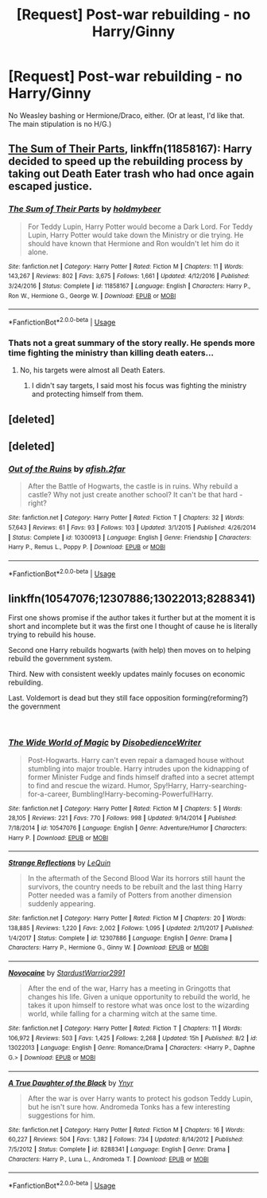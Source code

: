 #+TITLE: [Request] Post-war rebuilding - no Harry/Ginny

* [Request] Post-war rebuilding - no Harry/Ginny
:PROPERTIES:
:Author: moonsilence
:Score: 2
:DateUnix: 1540160262.0
:DateShort: 2018-Oct-22
:FlairText: Request
:END:
No Weasley bashing or Hermione/Draco, either. (Or at least, I'd like that. The main stipulation is no H/G.)


** [[https://www.fanfiction.net/s/11858167/1/The-Sum-of-Their-Parts][The Sum of Their Parts]], linkffn(11858167): Harry decided to speed up the rebuilding process by taking out Death Eater trash who had once again escaped justice.
:PROPERTIES:
:Author: InquisitorCOC
:Score: 3
:DateUnix: 1540161197.0
:DateShort: 2018-Oct-22
:END:

*** [[https://www.fanfiction.net/s/11858167/1/][*/The Sum of Their Parts/*]] by [[https://www.fanfiction.net/u/7396284/holdmybeer][/holdmybeer/]]

#+begin_quote
  For Teddy Lupin, Harry Potter would become a Dark Lord. For Teddy Lupin, Harry Potter would take down the Ministry or die trying. He should have known that Hermione and Ron wouldn't let him do it alone.
#+end_quote

^{/Site/:} ^{fanfiction.net} ^{*|*} ^{/Category/:} ^{Harry} ^{Potter} ^{*|*} ^{/Rated/:} ^{Fiction} ^{M} ^{*|*} ^{/Chapters/:} ^{11} ^{*|*} ^{/Words/:} ^{143,267} ^{*|*} ^{/Reviews/:} ^{802} ^{*|*} ^{/Favs/:} ^{3,675} ^{*|*} ^{/Follows/:} ^{1,661} ^{*|*} ^{/Updated/:} ^{4/12/2016} ^{*|*} ^{/Published/:} ^{3/24/2016} ^{*|*} ^{/Status/:} ^{Complete} ^{*|*} ^{/id/:} ^{11858167} ^{*|*} ^{/Language/:} ^{English} ^{*|*} ^{/Characters/:} ^{Harry} ^{P.,} ^{Ron} ^{W.,} ^{Hermione} ^{G.,} ^{George} ^{W.} ^{*|*} ^{/Download/:} ^{[[http://www.ff2ebook.com/old/ffn-bot/index.php?id=11858167&source=ff&filetype=epub][EPUB]]} ^{or} ^{[[http://www.ff2ebook.com/old/ffn-bot/index.php?id=11858167&source=ff&filetype=mobi][MOBI]]}

--------------

*FanfictionBot*^{2.0.0-beta} | [[https://github.com/tusing/reddit-ffn-bot/wiki/Usage][Usage]]
:PROPERTIES:
:Author: FanfictionBot
:Score: 2
:DateUnix: 1540161205.0
:DateShort: 2018-Oct-22
:END:


*** Thats not a great summary of the story really. He spends more time fighting the ministry than killing death eaters...
:PROPERTIES:
:Author: Ironworkshop
:Score: 3
:DateUnix: 1540164191.0
:DateShort: 2018-Oct-22
:END:

**** No, his targets were almost all Death Eaters.
:PROPERTIES:
:Author: InquisitorCOC
:Score: 1
:DateUnix: 1540166650.0
:DateShort: 2018-Oct-22
:END:

***** I didn't say targets, I said most his focus was fighting the ministry and protecting himself from them.
:PROPERTIES:
:Author: Ironworkshop
:Score: 3
:DateUnix: 1540197513.0
:DateShort: 2018-Oct-22
:END:


** [deleted]
:PROPERTIES:
:Score: 1
:DateUnix: 1540216526.0
:DateShort: 2018-Oct-22
:END:


** [deleted]
:PROPERTIES:
:Score: 1
:DateUnix: 1540242415.0
:DateShort: 2018-Oct-23
:END:

*** [[https://www.fanfiction.net/s/10300913/1/][*/Out of the Ruins/*]] by [[https://www.fanfiction.net/u/3393529/afish-2far][/afish.2far/]]

#+begin_quote
  After the Battle of Hogwarts, the castle is in ruins. Why rebuild a castle? Why not just create another school? It can't be that hard - right?
#+end_quote

^{/Site/:} ^{fanfiction.net} ^{*|*} ^{/Category/:} ^{Harry} ^{Potter} ^{*|*} ^{/Rated/:} ^{Fiction} ^{T} ^{*|*} ^{/Chapters/:} ^{32} ^{*|*} ^{/Words/:} ^{57,643} ^{*|*} ^{/Reviews/:} ^{61} ^{*|*} ^{/Favs/:} ^{93} ^{*|*} ^{/Follows/:} ^{103} ^{*|*} ^{/Updated/:} ^{3/1/2015} ^{*|*} ^{/Published/:} ^{4/26/2014} ^{*|*} ^{/Status/:} ^{Complete} ^{*|*} ^{/id/:} ^{10300913} ^{*|*} ^{/Language/:} ^{English} ^{*|*} ^{/Genre/:} ^{Friendship} ^{*|*} ^{/Characters/:} ^{Harry} ^{P.,} ^{Remus} ^{L.,} ^{Poppy} ^{P.} ^{*|*} ^{/Download/:} ^{[[http://www.ff2ebook.com/old/ffn-bot/index.php?id=10300913&source=ff&filetype=epub][EPUB]]} ^{or} ^{[[http://www.ff2ebook.com/old/ffn-bot/index.php?id=10300913&source=ff&filetype=mobi][MOBI]]}

--------------

*FanfictionBot*^{2.0.0-beta} | [[https://github.com/tusing/reddit-ffn-bot/wiki/Usage][Usage]]
:PROPERTIES:
:Author: FanfictionBot
:Score: 1
:DateUnix: 1540242433.0
:DateShort: 2018-Oct-23
:END:


** linkffn(10547076;12307886;13022013;8288341)

First one shows promise if the author takes it further but at the moment it is short and incomplete but it was the first one I thought of cause he is literally trying to rebuild his house.

Second one Harry rebuilds hogwarts (with help) then moves on to helping rebuild the government system.

Third. New with consistent weekly updates mainly focuses on economic rebuilding.

Last. Voldemort is dead but they still face opposition forming(reforming?) the government

​
:PROPERTIES:
:Author: Yes_I_Know_Im_Stupid
:Score: 1
:DateUnix: 1540177733.0
:DateShort: 2018-Oct-22
:END:

*** [[https://www.fanfiction.net/s/10547076/1/][*/The Wide World of Magic/*]] by [[https://www.fanfiction.net/u/1228238/DisobedienceWriter][/DisobedienceWriter/]]

#+begin_quote
  Post-Hogwarts. Harry can't even repair a damaged house without stumbling into major trouble. Harry intrudes upon the kidnapping of former Minister Fudge and finds himself drafted into a secret attempt to find and rescue the wizard. Humor, Spy!Harry, Harry-searching-for-a-career, Bumbling!Harry-becoming-Powerful!Harry.
#+end_quote

^{/Site/:} ^{fanfiction.net} ^{*|*} ^{/Category/:} ^{Harry} ^{Potter} ^{*|*} ^{/Rated/:} ^{Fiction} ^{M} ^{*|*} ^{/Chapters/:} ^{5} ^{*|*} ^{/Words/:} ^{28,105} ^{*|*} ^{/Reviews/:} ^{221} ^{*|*} ^{/Favs/:} ^{770} ^{*|*} ^{/Follows/:} ^{998} ^{*|*} ^{/Updated/:} ^{9/14/2014} ^{*|*} ^{/Published/:} ^{7/18/2014} ^{*|*} ^{/id/:} ^{10547076} ^{*|*} ^{/Language/:} ^{English} ^{*|*} ^{/Genre/:} ^{Adventure/Humor} ^{*|*} ^{/Characters/:} ^{Harry} ^{P.} ^{*|*} ^{/Download/:} ^{[[http://www.ff2ebook.com/old/ffn-bot/index.php?id=10547076&source=ff&filetype=epub][EPUB]]} ^{or} ^{[[http://www.ff2ebook.com/old/ffn-bot/index.php?id=10547076&source=ff&filetype=mobi][MOBI]]}

--------------

[[https://www.fanfiction.net/s/12307886/1/][*/Strange Reflections/*]] by [[https://www.fanfiction.net/u/1634726/LeQuin][/LeQuin/]]

#+begin_quote
  In the aftermath of the Second Blood War its horrors still haunt the survivors, the country needs to be rebuilt and the last thing Harry Potter needed was a family of Potters from another dimension suddenly appearing.
#+end_quote

^{/Site/:} ^{fanfiction.net} ^{*|*} ^{/Category/:} ^{Harry} ^{Potter} ^{*|*} ^{/Rated/:} ^{Fiction} ^{M} ^{*|*} ^{/Chapters/:} ^{20} ^{*|*} ^{/Words/:} ^{138,885} ^{*|*} ^{/Reviews/:} ^{1,220} ^{*|*} ^{/Favs/:} ^{2,002} ^{*|*} ^{/Follows/:} ^{1,095} ^{*|*} ^{/Updated/:} ^{2/11/2017} ^{*|*} ^{/Published/:} ^{1/4/2017} ^{*|*} ^{/Status/:} ^{Complete} ^{*|*} ^{/id/:} ^{12307886} ^{*|*} ^{/Language/:} ^{English} ^{*|*} ^{/Genre/:} ^{Drama} ^{*|*} ^{/Characters/:} ^{Harry} ^{P.,} ^{Hermione} ^{G.,} ^{Ginny} ^{W.} ^{*|*} ^{/Download/:} ^{[[http://www.ff2ebook.com/old/ffn-bot/index.php?id=12307886&source=ff&filetype=epub][EPUB]]} ^{or} ^{[[http://www.ff2ebook.com/old/ffn-bot/index.php?id=12307886&source=ff&filetype=mobi][MOBI]]}

--------------

[[https://www.fanfiction.net/s/13022013/1/][*/Novocaine/*]] by [[https://www.fanfiction.net/u/10430456/StardustWarrior2991][/StardustWarrior2991/]]

#+begin_quote
  After the end of the war, Harry has a meeting in Gringotts that changes his life. Given a unique opportunity to rebuild the world, he takes it upon himself to restore what was once lost to the wizarding world, while falling for a charming witch at the same time.
#+end_quote

^{/Site/:} ^{fanfiction.net} ^{*|*} ^{/Category/:} ^{Harry} ^{Potter} ^{*|*} ^{/Rated/:} ^{Fiction} ^{T} ^{*|*} ^{/Chapters/:} ^{11} ^{*|*} ^{/Words/:} ^{106,972} ^{*|*} ^{/Reviews/:} ^{503} ^{*|*} ^{/Favs/:} ^{1,425} ^{*|*} ^{/Follows/:} ^{2,268} ^{*|*} ^{/Updated/:} ^{15h} ^{*|*} ^{/Published/:} ^{8/2} ^{*|*} ^{/id/:} ^{13022013} ^{*|*} ^{/Language/:} ^{English} ^{*|*} ^{/Genre/:} ^{Romance/Drama} ^{*|*} ^{/Characters/:} ^{<Harry} ^{P.,} ^{Daphne} ^{G.>} ^{*|*} ^{/Download/:} ^{[[http://www.ff2ebook.com/old/ffn-bot/index.php?id=13022013&source=ff&filetype=epub][EPUB]]} ^{or} ^{[[http://www.ff2ebook.com/old/ffn-bot/index.php?id=13022013&source=ff&filetype=mobi][MOBI]]}

--------------

[[https://www.fanfiction.net/s/8288341/1/][*/A True Daughter of the Black/*]] by [[https://www.fanfiction.net/u/2409341/Ynyr][/Ynyr/]]

#+begin_quote
  After the war is over Harry wants to protect his godson Teddy Lupin, but he isn't sure how. Andromeda Tonks has a few interesting suggestions for him.
#+end_quote

^{/Site/:} ^{fanfiction.net} ^{*|*} ^{/Category/:} ^{Harry} ^{Potter} ^{*|*} ^{/Rated/:} ^{Fiction} ^{M} ^{*|*} ^{/Chapters/:} ^{16} ^{*|*} ^{/Words/:} ^{60,227} ^{*|*} ^{/Reviews/:} ^{504} ^{*|*} ^{/Favs/:} ^{1,382} ^{*|*} ^{/Follows/:} ^{734} ^{*|*} ^{/Updated/:} ^{8/14/2012} ^{*|*} ^{/Published/:} ^{7/5/2012} ^{*|*} ^{/Status/:} ^{Complete} ^{*|*} ^{/id/:} ^{8288341} ^{*|*} ^{/Language/:} ^{English} ^{*|*} ^{/Genre/:} ^{Drama} ^{*|*} ^{/Characters/:} ^{Harry} ^{P.,} ^{Luna} ^{L.,} ^{Andromeda} ^{T.} ^{*|*} ^{/Download/:} ^{[[http://www.ff2ebook.com/old/ffn-bot/index.php?id=8288341&source=ff&filetype=epub][EPUB]]} ^{or} ^{[[http://www.ff2ebook.com/old/ffn-bot/index.php?id=8288341&source=ff&filetype=mobi][MOBI]]}

--------------

*FanfictionBot*^{2.0.0-beta} | [[https://github.com/tusing/reddit-ffn-bot/wiki/Usage][Usage]]
:PROPERTIES:
:Author: FanfictionBot
:Score: 1
:DateUnix: 1540177800.0
:DateShort: 2018-Oct-22
:END:
